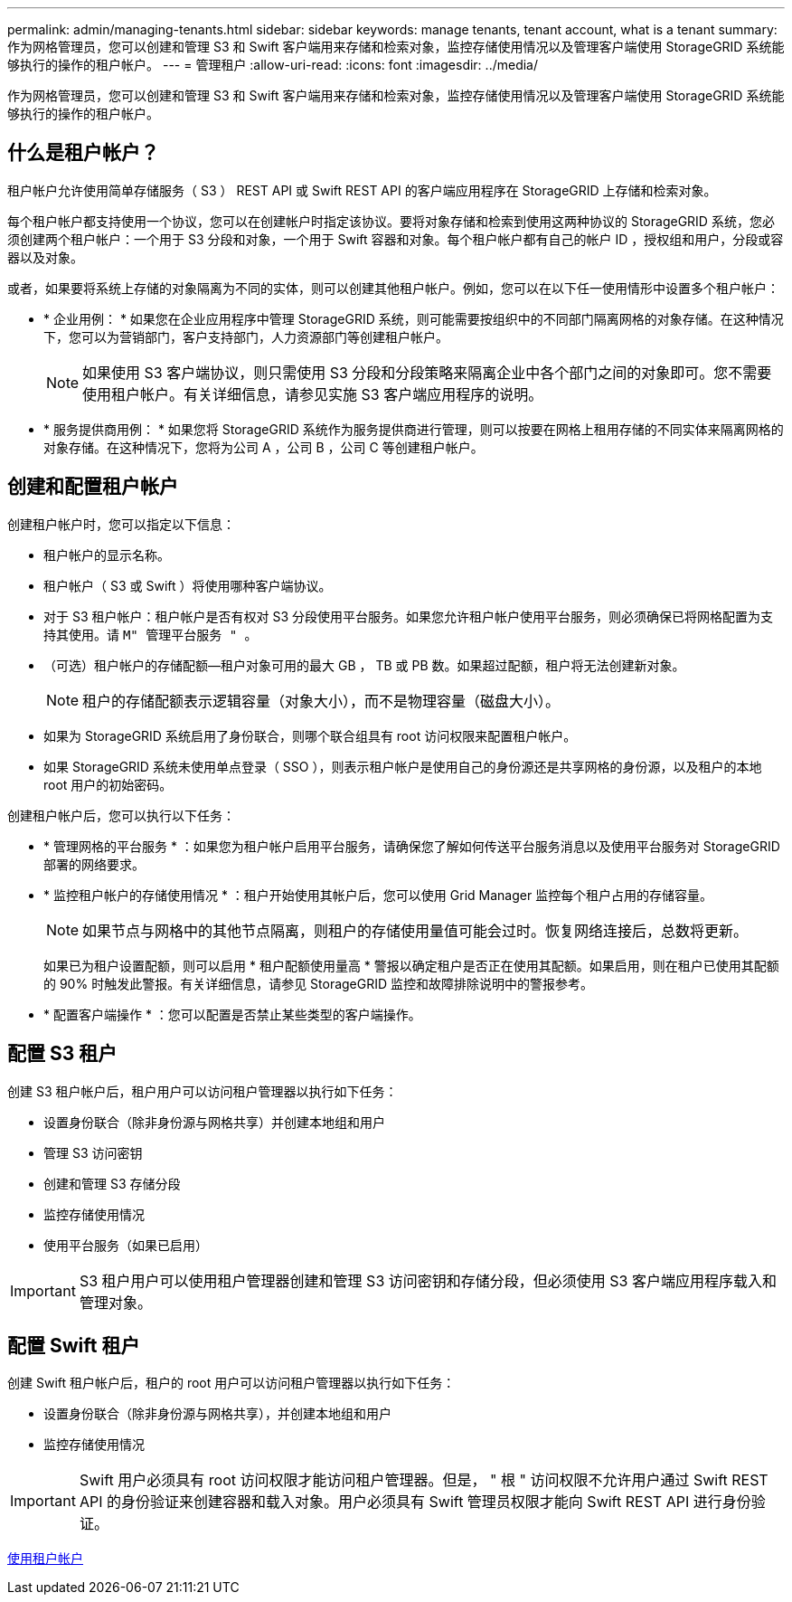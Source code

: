 ---
permalink: admin/managing-tenants.html 
sidebar: sidebar 
keywords: manage tenants, tenant account, what is a tenant 
summary: 作为网格管理员，您可以创建和管理 S3 和 Swift 客户端用来存储和检索对象，监控存储使用情况以及管理客户端使用 StorageGRID 系统能够执行的操作的租户帐户。 
---
= 管理租户
:allow-uri-read: 
:icons: font
:imagesdir: ../media/


[role="lead"]
作为网格管理员，您可以创建和管理 S3 和 Swift 客户端用来存储和检索对象，监控存储使用情况以及管理客户端使用 StorageGRID 系统能够执行的操作的租户帐户。



== 什么是租户帐户？

租户帐户允许使用简单存储服务（ S3 ） REST API 或 Swift REST API 的客户端应用程序在 StorageGRID 上存储和检索对象。

每个租户帐户都支持使用一个协议，您可以在创建帐户时指定该协议。要将对象存储和检索到使用这两种协议的 StorageGRID 系统，您必须创建两个租户帐户：一个用于 S3 分段和对象，一个用于 Swift 容器和对象。每个租户帐户都有自己的帐户 ID ，授权组和用户，分段或容器以及对象。

或者，如果要将系统上存储的对象隔离为不同的实体，则可以创建其他租户帐户。例如，您可以在以下任一使用情形中设置多个租户帐户：

* * 企业用例： * 如果您在企业应用程序中管理 StorageGRID 系统，则可能需要按组织中的不同部门隔离网格的对象存储。在这种情况下，您可以为营销部门，客户支持部门，人力资源部门等创建租户帐户。
+

NOTE: 如果使用 S3 客户端协议，则只需使用 S3 分段和分段策略来隔离企业中各个部门之间的对象即可。您不需要使用租户帐户。有关详细信息，请参见实施 S3 客户端应用程序的说明。

* * 服务提供商用例： * 如果您将 StorageGRID 系统作为服务提供商进行管理，则可以按要在网格上租用存储的不同实体来隔离网格的对象存储。在这种情况下，您将为公司 A ，公司 B ，公司 C 等创建租户帐户。




== 创建和配置租户帐户

创建租户帐户时，您可以指定以下信息：

* 租户帐户的显示名称。
* 租户帐户（ S3 或 Swift ）将使用哪种客户端协议。
* 对于 S3 租户帐户：租户帐户是否有权对 S3 分段使用平台服务。如果您允许租户帐户使用平台服务，则必须确保已将网格配置为支持其使用。请 `M" 管理平台服务 " 。`
* （可选）租户帐户的存储配额—租户对象可用的最大 GB ， TB 或 PB 数。如果超过配额，租户将无法创建新对象。
+

NOTE: 租户的存储配额表示逻辑容量（对象大小），而不是物理容量（磁盘大小）。

* 如果为 StorageGRID 系统启用了身份联合，则哪个联合组具有 root 访问权限来配置租户帐户。
* 如果 StorageGRID 系统未使用单点登录（ SSO ），则表示租户帐户是使用自己的身份源还是共享网格的身份源，以及租户的本地 root 用户的初始密码。


创建租户帐户后，您可以执行以下任务：

* * 管理网格的平台服务 * ：如果您为租户帐户启用平台服务，请确保您了解如何传送平台服务消息以及使用平台服务对 StorageGRID 部署的网络要求。
* * 监控租户帐户的存储使用情况 * ：租户开始使用其帐户后，您可以使用 Grid Manager 监控每个租户占用的存储容量。
+

NOTE: 如果节点与网格中的其他节点隔离，则租户的存储使用量值可能会过时。恢复网络连接后，总数将更新。

+
如果已为租户设置配额，则可以启用 * 租户配额使用量高 * 警报以确定租户是否正在使用其配额。如果启用，则在租户已使用其配额的 90% 时触发此警报。有关详细信息，请参见 StorageGRID 监控和故障排除说明中的警报参考。

* * 配置客户端操作 * ：您可以配置是否禁止某些类型的客户端操作。




== 配置 S3 租户

创建 S3 租户帐户后，租户用户可以访问租户管理器以执行如下任务：

* 设置身份联合（除非身份源与网格共享）并创建本地组和用户
* 管理 S3 访问密钥
* 创建和管理 S3 存储分段
* 监控存储使用情况
* 使用平台服务（如果已启用）



IMPORTANT: S3 租户用户可以使用租户管理器创建和管理 S3 访问密钥和存储分段，但必须使用 S3 客户端应用程序载入和管理对象。



== 配置 Swift 租户

创建 Swift 租户帐户后，租户的 root 用户可以访问租户管理器以执行如下任务：

* 设置身份联合（除非身份源与网格共享），并创建本地组和用户
* 监控存储使用情况



IMPORTANT: Swift 用户必须具有 root 访问权限才能访问租户管理器。但是， " 根 " 访问权限不允许用户通过 Swift REST API 的身份验证来创建容器和载入对象。用户必须具有 Swift 管理员权限才能向 Swift REST API 进行身份验证。

xref:../tenant/index.adoc[使用租户帐户]
